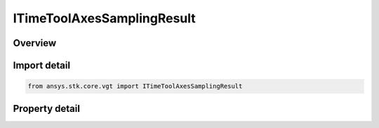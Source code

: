 ITimeToolAxesSamplingResult
===========================

.. py:class:: ansys.stk.core.vgt.ITimeToolAxesSamplingResult

   object
   
   Contains tabulated orientations and angular velocities of axes created by Sample method.

.. py:currentmodule:: ITimeToolAxesSamplingResult

Overview
--------

.. tab-set::

    .. tab-item:: Properties
        
        .. list-table::
            :header-rows: 0
            :widths: auto

            * - :py:attr:`~ansys.stk.core.vgt.ITimeToolAxesSamplingResult.is_valid`
              - Indicates whether the result object is valid.
            * - :py:attr:`~ansys.stk.core.vgt.ITimeToolAxesSamplingResult.intervals`
              - A collection of sampling intervals.


Import detail
-------------

.. code-block:: python

    from ansys.stk.core.vgt import ITimeToolAxesSamplingResult


Property detail
---------------

.. py:property:: is_valid
    :canonical: ansys.stk.core.vgt.ITimeToolAxesSamplingResult.is_valid
    :type: bool

    Indicates whether the result object is valid.

.. py:property:: intervals
    :canonical: ansys.stk.core.vgt.ITimeToolAxesSamplingResult.intervals
    :type: ITimeToolAxesSamplingIntervalCollection

    A collection of sampling intervals.


